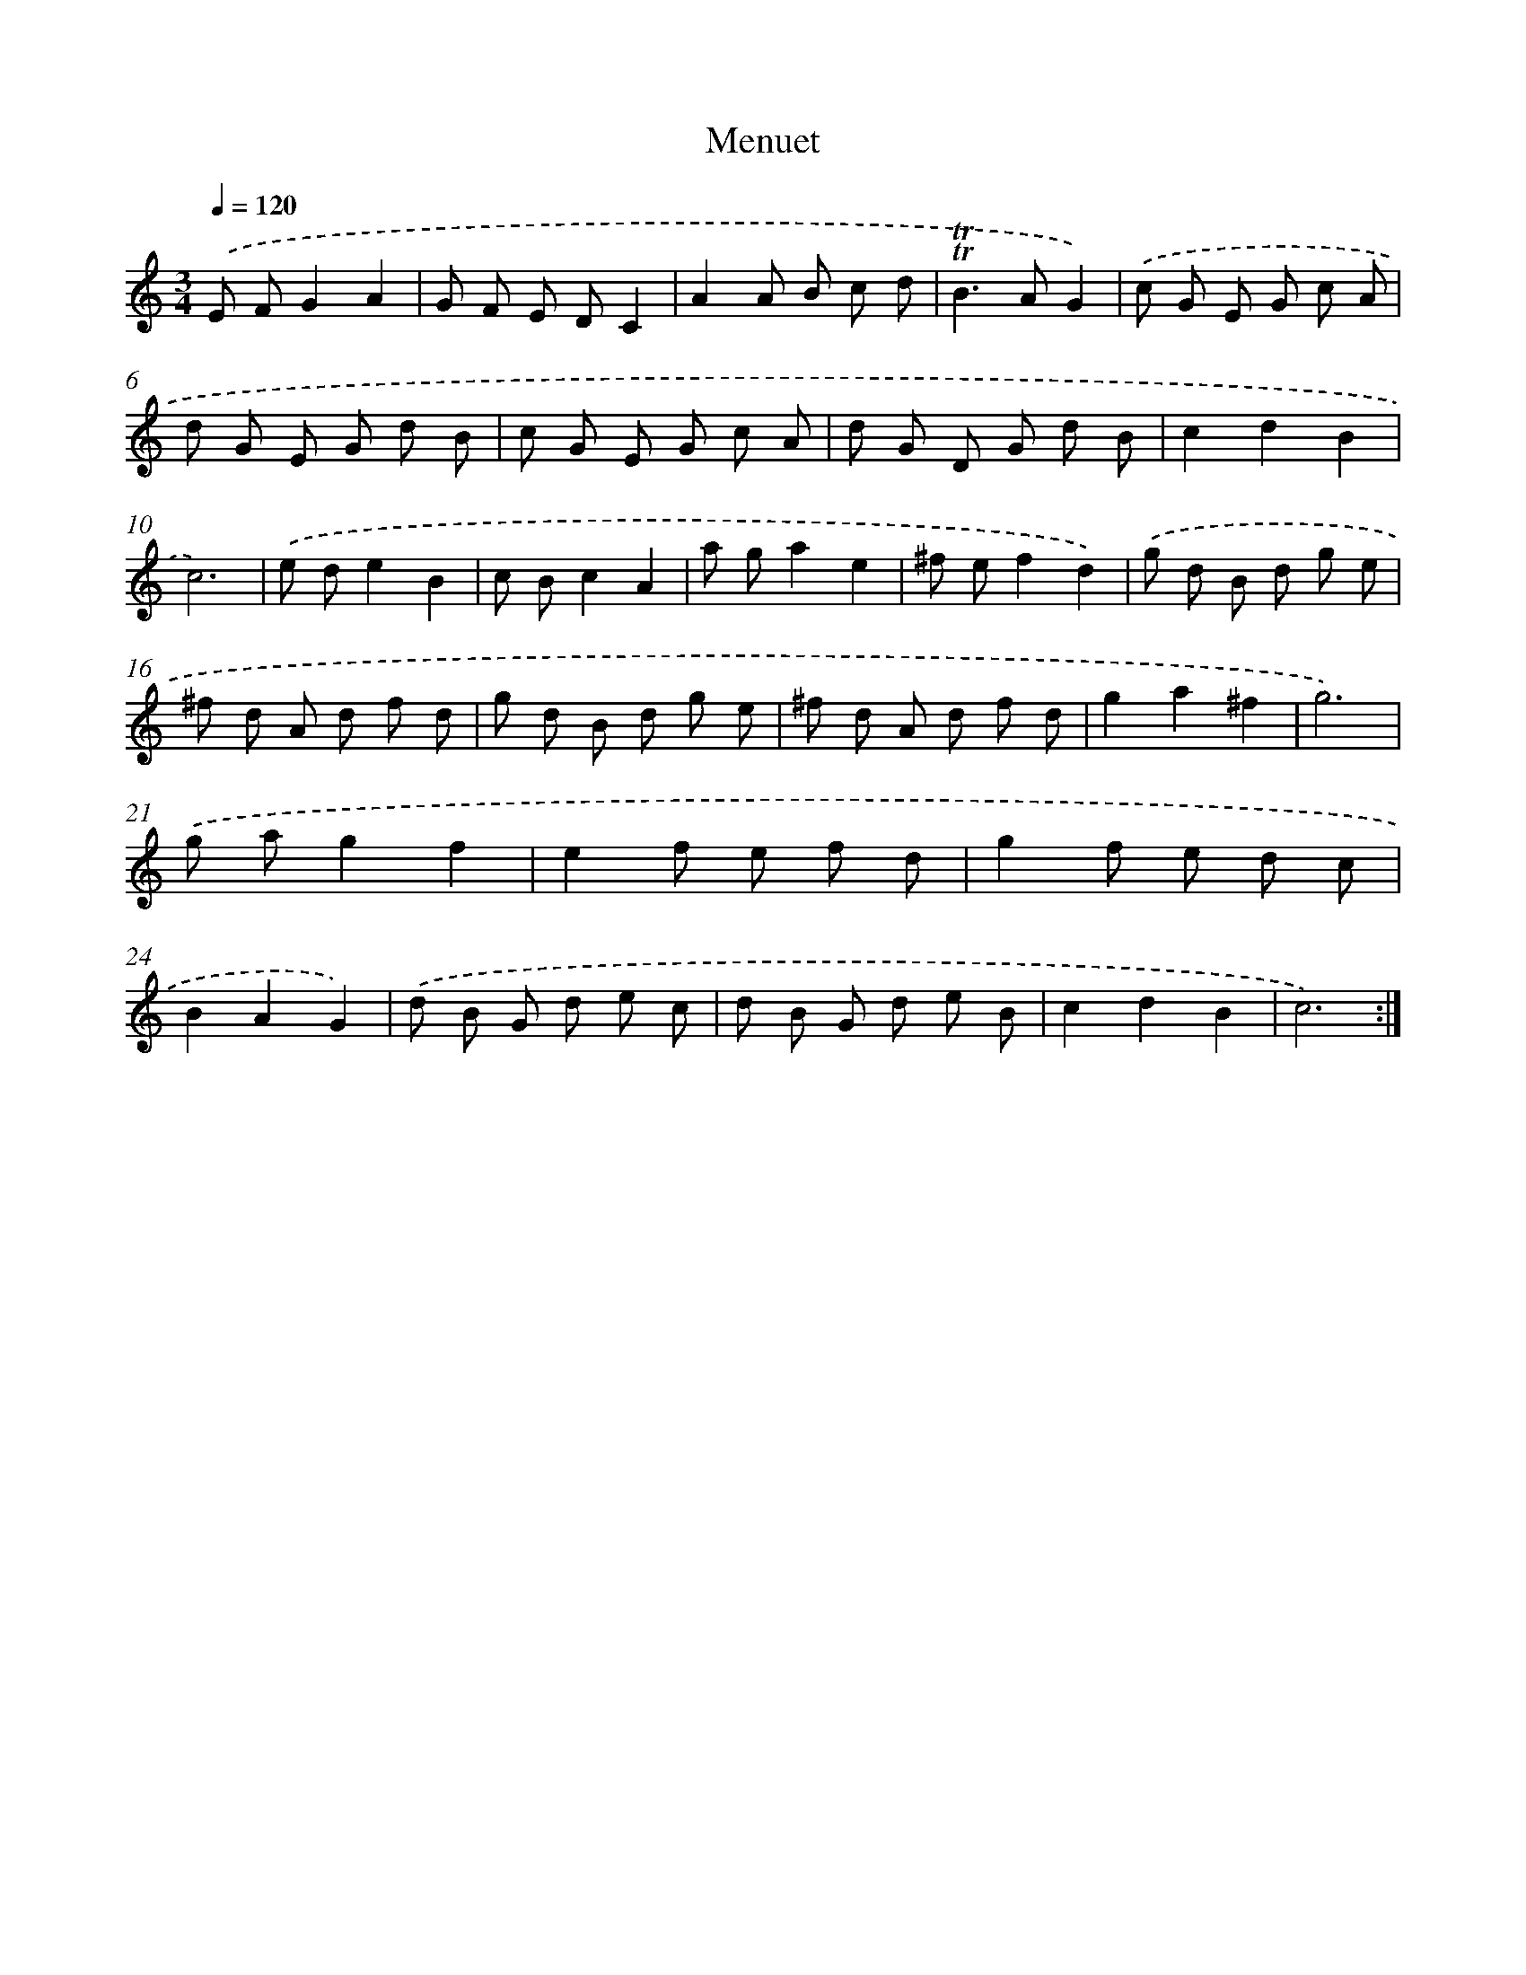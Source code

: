 X: 17142
T: Menuet
%%abc-version 2.0
%%abcx-abcm2ps-target-version 5.9.1 (29 Sep 2008)
%%abc-creator hum2abc beta
%%abcx-conversion-date 2018/11/01 14:38:10
%%humdrum-veritas 2225468304
%%humdrum-veritas-data 805273339
%%continueall 1
%%barnumbers 0
L: 1/8
M: 3/4
Q: 1/4=120
K: C clef=treble
.('E FG2A2 |
G F E DC2 |
A2A B c d |
!trill!!trill!B2>A2G2) |
.('c G E G c A |
d G E G d B |
c G E G c A |
d G D G d B |
c2d2B2 |
c6) |
.('e de2B2 |
c Bc2A2 |
a ga2e2 |
^f ef2d2) |
.('g d B d g e |
^f d A d f d |
g d B d g e |
^f d A d f d |
g2a2^f2 |
g6) |
.('g ag2f2 |
e2f e f d |
g2f e d c |
B2A2G2) |
.('d B G d e c |
d B G d e B |
c2d2B2 |
c6) :|]
